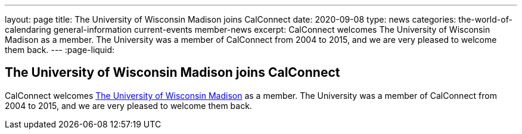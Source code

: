 ---
layout: page
title: The University of Wisconsin Madison joins CalConnect
date: 2020-09-08
type: news
categories: the-world-of-calendaring general-information current-events member-news
excerpt: CalConnect welcomes The University of Wisconsin Madison as a member. The University was a member of CalConnect from 2004 to 2015, and we are very pleased to welcome them back.
---
:page-liquid:

== The University of Wisconsin Madison joins CalConnect

CalConnect welcomes http://www.wisc.edu[The University of Wisconsin Madison] as a member. The University was a member of CalConnect from 2004 to 2015, and we are very pleased to welcome them back.


